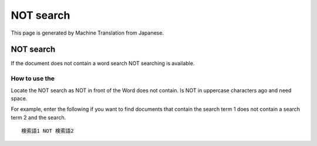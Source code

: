 ==========
NOT search
==========

This page is generated by Machine Translation from Japanese.

NOT search
==========

If the document does not contain a word search NOT searching is
available.

How to use the
--------------

Locate the NOT search as NOT in front of the Word does not contain. Is
NOT in uppercase characters ago and need space.

For example, enter the following if you want to find documents that
contain the search term 1 does not contain a search term 2 and the
search.

::

    検索語1 NOT 検索語2
